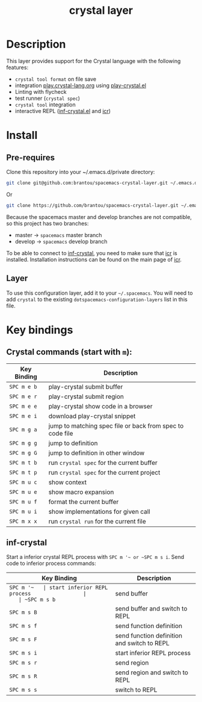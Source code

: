 #+TITLE: crystal layer

[[file:img/crystal.png]]

* Table of Contents                                        :TOC_4_gh:noexport:
  :PROPERTIES:
  :ID:       8b291feb-383b-480e-9170-bf8aceced1c5
  :END:
- [[#description][Description]]
- [[#install][Install]]
  - [[#pre-requires][Pre-requires]]
  - [[#layer][Layer]]
- [[#key-bindings][Key bindings]]
  - [[#crystal-commands-start-with-m][Crystal commands (start with =m=):]]
  - [[#inf-crystal][inf-crystal]]

* Description
  :PROPERTIES:
  :ID:       17362c7c-e939-42e2-ba7f-da2dee893cdc
  :END:
  This layer provides support for the Crystal language with the following features:
  - =crystal tool format= on file save
  - integration [[https://play.crystal-lang.org ][play.crystal-lang.org]] using [[https://github.com/veelenga/play-crystal.el][play-crystal.el]]
  - Linting with flycheck
  - test runner (=crystal spec=)
  - =crystal tool= integration
  - interactive REPL ([[https://github.com/brantou/inf-crystal.el][inf-crystal.el]] and [[https://github.com/crystal-community/icr][icr]])

* Install
  :PROPERTIES:
  :ID:       cf83b63e-c90d-4061-9fa7-06e3500dd43f
  :END:

** Pre-requires
   :PROPERTIES:
   :ID:       31dbc2e1-829e-41b6-9e0f-0a124476bb4d
   :END:

   Clone this repository into your ~/.emacs.d/private directory:
   #+BEGIN_SRC sh
     git clone git@github.com:brantou/spacemacs-crystal-layer.git ~/.emacs.d/private/crystal
   #+END_SRC
   Or
   #+BEGIN_SRC sh
     git clone https://github.com/brantou/spacemacs-crystal-layer.git ~/.emacs.d/private/crystal
   #+END_SRC

   Because the spacemacs master and develop branches are not compatible, so this project has two branches:
   - master  -> =spacemacs= master branch
   - develop -> =spacemacs= develop branch

   To be able to connect to [[https://github.com/brantou/inf-crystal.el][inf-crystal]], you need to make sure that [[https://github.com/crystal-community/icr][icr]] is installed.
   Installation instructions can be found on the main page of [[https://github.com/crystal-community/icr#installation][icr]].

** Layer
   :PROPERTIES:
   :ID:       22d52a72-aae2-44b9-87df-a81c67007fd5
   :END:
   To use this configuration layer, add it to your =~/.spacemacs=. You will need to
   add =crystal= to the existing =dotspacemacs-configuration-layers= list in this
   file.

* Key bindings
  :PROPERTIES:
  :ID:       66ca93a1-fa3c-4b54-9bf3-c40b272fa2b9
  :END:

** Crystal commands (start with =m=):
   :PROPERTIES:
   :ID:       af7863ff-8086-4ebd-b643-3423438871be
   :END:

  | Key Binding | Description                                               |
  |-------------+-----------------------------------------------------------|
  | ~SPC m e b~ | play-crystal submit buffer                                |
  | ~SPC m e r~ | play-crystal submit region                                |
  | ~SPC m e e~ | play-crystal show code in a browser                       |
  | ~SPC m e i~ | download play-crystal snippet                             |
  | ~SPC m g a~ | jump to matching spec file or back from spec to code file |
  | ~SPC m g g~ | jump to definition                                        |
  | ~SPC m g G~ | jump to definition in other window                        |
  | ~SPC m t b~ | run =crystal spec= for the current buffer                 |
  | ~SPC m t p~ | run =crystal spec= for the current project                |
  | ~SPC m u c~ | show context                                              |
  | ~SPC m u e~ | show macro expansion                                      |
  | ~SPC m u f~ | format the current buffer                                 |
  | ~SPC m u i~ | show implementations for given call                       |
  | ~SPC m x x~ | run =crystal run= for the current file                    |

** inf-crystal
   :PROPERTIES:
   :ID:       531e86e4-88bb-4bbd-a3c7-94edddcbe944
   :END:

   Start a inferior crystal REPL process with ~SPC m '​~ or ~SPC m s i~.
   Send code to inferior process commands:

   | Key Binding | Description                                 |
   |-------------+---------------------------------------------|
   | ~SPC m '​~   | start inferior REPL process                 |
   | ~SPC m s b~ | send buffer                                 |
   | ~SPC m s B~ | send buffer and switch to REPL              |
   | ~SPC m s f~ | send function definition                    |
   | ~SPC m s F~ | send function definition and switch to REPL |
   | ~SPC m s i~ | start inferior REPL process                 |
   | ~SPC m s r~ | send region                                 |
   | ~SPC m s R~ | send region and switch to REPL              |
   | ~SPC m s s~ | switch to REPL                              |
